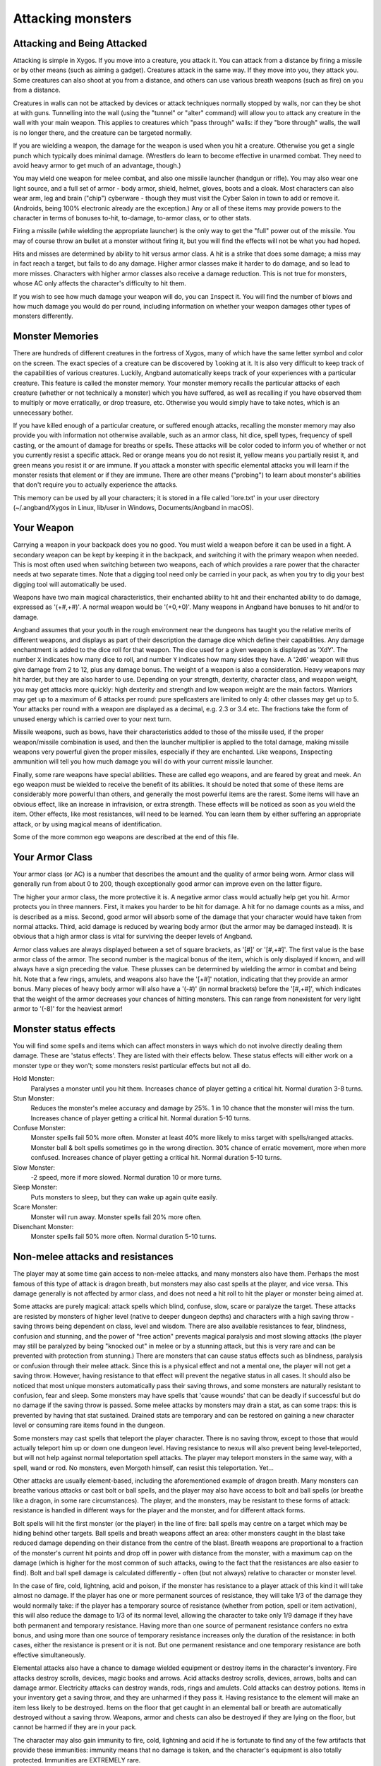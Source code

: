 ==================
Attacking monsters
==================

Attacking and Being Attacked
============================

Attacking is simple in Xygos. If you move into a creature, you attack it.
You can attack from a distance by firing a missile or by other means
(such as aiming a gadget). Creatures attack in the same way. If they move
into you, they attack you. Some creatures can also shoot at you from a
distance, and others can use various breath weapons (such as fire) on you
from a distance.

Creatures in walls can not be attacked by devices or attack techniques
normally stopped by walls, nor can they be shot at with guns.
Tunnelling into the wall (using the "tunnel" or "alter" command) will allow
you to attack any creature in the wall with your main weapon. This applies
to creatures which "pass through" walls: if they "bore through" walls, the
wall is no longer there, and the creature can be targeted normally.

If you are wielding a weapon, the damage for the weapon is used when you
hit a creature. Otherwise you get a single punch which typically does
minimal damage. (Wrestlers do learn to become effective in unarmed combat.
They need to avoid heavy armor to get much of an advantage, though.)

You may ``w``\ield one weapon for melee combat, and also one missile
launcher (handgun or rifle). You may also wear one light source, and a full
set of armor - body armor, shield, helmet, gloves, boots and a cloak. Most
characters can also wear arm, leg and brain ("chip") cyberware - though
they must visit the Cyber Salon in town to add or remove it. (Androids,
being 100% electronic already are the exception.)
Any or all of these items may provide powers to the character in terms of
bonuses to-hit, to-damage, to-armor class, or to other stats.

Firing a missile (while wielding the appropriate launcher) is the only way
to get the "full" power out of the missile. You may of course throw an
bullet at a monster without firing it, but you will find the effects will
not be what you had hoped.

Hits and misses are determined by ability to hit versus armor class. A hit
is a strike that does some damage; a miss may in fact reach a target, but
fails to do any damage. Higher armor classes make it harder to do damage,
and so lead to more misses. Characters with higher armor classes also
receive a damage reduction. This is not true for monsters, whose AC only
affects the character's difficulty to hit them.

If you wish to see how much damage your weapon will do, you can
``I``\nspect it. You will find the number of blows and how much damage you
would do per round, including information on whether your weapon damages
other types of monsters differently.

Monster Memories
================

There are hundreds of different creatures in the fortress of Xygos, many of
which have the same letter symbol and color on the screen. The exact
species of a creature can be discovered by |``l``ooking| at it. It is also
very difficult to keep track of the capabilities of various creatures.
Luckily, Angband automatically keeps track of your experiences with a
particular creature. This feature is called the monster memory. Your
monster memory recalls the particular attacks of each creature (whether or
not technically a monster) which you have suffered, as well as recalling if
you have observed them to multiply or move erratically, or drop treasure,
etc. Otherwise you would simply have to take notes, which is an unnecessary
bother.

.. |``l``ooking| replace:: ``l``\ooking

If you have killed enough of a particular creature, or suffered enough
attacks, recalling the monster memory may also provide you with information
not otherwise available, such as an armor class, hit dice, spell types,
frequency of spell casting, or the amount of damage for breaths or spells.
These attacks will be color coded to inform you of whether or not you
currently resist a specific attack. Red or orange means you do not resist
it, yellow means you partially resist it, and green means you resist it or
are immune. If you attack a monster with specific elemental attacks you will
learn if the monster resists that element or if they are immune. There are
other means ("probing") to learn about monster's abilities that don't
require you to actually experience the attacks.

This memory can be used by all your characters; it is stored in a file
called 'lore.txt' in your user directory (~/.angband/Xygos in Linux,
lib/user in Windows, Documents/Angband in macOS).

Your Weapon
===========

Carrying a weapon in your backpack does you no good. You must wield a
weapon before it can be used in a fight. A secondary weapon can be kept by
keeping it in the backpack, and switching it with the primary weapon when
needed. This is most often used when switching between two weapons, each of
which provides a rare power that the character needs at two separate times.
Note that a digging tool need only be carried in your pack, as when you try
to dig your best digging tool will automatically be used.

Weapons have two main magical characteristics, their enchanted ability to
hit and their enchanted ability to do damage, expressed as '(+#,+#)'. A
normal weapon would be '(+0,+0)'. Many weapons in Angband have bonuses to
hit and/or to damage.

Angband assumes that your youth in the rough environment near the dungeons
has taught you the relative merits of different weapons, and displays as
part of their description the damage dice which define their capabilities.
Any damage enchantment is added to the dice roll for that weapon. The dice
used for a given weapon is displayed as 'XdY'. The number ``X`` indicates
how many dice to roll, and number ``Y`` indicates how many sides they have.
A '2d6' weapon will thus give damage from 2 to 12, plus any damage bonus.
The weight of a weapon is also a consideration. Heavy weapons may hit
harder, but they are also harder to use. Depending on your strength,
dexterity, character class, and weapon weight, you may get attacks more
quickly: high dexterity and strength and low weapon weight are the main
factors. Warriors may get up to a maximum of 6 attacks per round: pure
spellcasters are limited to only 4: other classes may get up to 5. Your attacks
per round with a weapon are displayed as a decimal, e.g. 2.3 or 3.4 etc.
The fractions take the form of unused energy which is carried over to your
next turn.

Missile weapons, such as bows, have their characteristics added to those of
the missile used, if the proper weapon/missile combination is used, and
then the launcher multiplier is applied to the total damage, making missile
weapons very powerful given the proper missiles, especially if they are
enchanted. Like weapons, |``I``nspecting| ammunition will tell you how much
damage you will do with your current missile launcher.

.. |``I``nspecting| replace:: ``I``\nspecting

Finally, some rare weapons have special abilities. These are called ego
weapons, and are feared by great and meek. An ego weapon must be wielded to
receive the benefit of its abilities. It should be noted that some of these
items are considerably more powerful than others, and generally the most
powerful items are the rarest. Some items will have an obvious effect, 
like an increase in infravision, or extra strength. These effects will be 
noticed as soon as you wield the item. Other effects, like most 
resistances, will need to be learned. You can learn them by either 
suffering an appropriate attack, or by using magical means of 
identification.

Some of the more common ego weapons are described at the end of this file.

Your Armor Class
================

Your armor class (or AC) is a number that describes the amount and the
quality of armor being worn. Armor class will generally run from about 0 to
200, though exceptionally good armor can improve even on the latter figure.

The higher your armor class, the more protective it is. A negative armor
class would actually help get you hit. Armor protects you in three manners.
First, it makes you harder to be hit for damage. A hit for no damage counts
as a miss, and is described as a miss. Second, good armor will absorb
some of the damage that your character would have taken from normal
attacks. Third, acid damage is reduced by wearing body armor (but the
armor may be damaged instead). It is obvious that a high armor class is
vital for surviving the deeper levels of Angband.

Armor class values are always displayed between a set of square brackets,
as '[#]' or '[#,+#]'. The first value is the base armor class of the
armor. The second number is the magical bonus of the item, which is only
displayed if known, and will always have a sign preceding the value. These
plusses can be determined by wielding the armor in combat and being hit.
Note that a few rings, amulets, and weapons also have the '[+#]'
notation, indicating that they provide an armor bonus. Many pieces of heavy
body armor will also have a '(-#)' (in normal brackets) before the
'[#,+#]', which indicates that the weight of the armor decreases your
chances of hitting monsters. This can range from nonexistent for very light
armor to '(-8)' for the heaviest armor!

Monster status effects
======================

You will find some spells and items which can affect monsters in ways which
do not involve directly dealing them damage.  These are 'status effects'.
They are listed with their effects below.  These status effects will either
work on a monster type or they won't; some monsters resist particular effects
but not all do.

Hold Monster:
  Paralyses a monster until you hit them.
  Increases chance of player getting a critical hit.
  Normal duration 3-8 turns.

Stun Monster:
  Reduces the monster's melee accuracy and damage by 25%.
  1 in 10 chance that the monster will miss the turn.
  Increases chance of player getting a critical hit.
  Normal duration 5-10 turns.

Confuse Monster:
  Monster spells fail 50% more often.
  Monster at least 40% more likely to miss target with spells/ranged attacks.
  Monster ball & bolt spells sometimes go in the wrong direction.
  30% chance of erratic movement, more when more confused.
  Increases chance of player getting a critical hit.
  Normal duration 5-10 turns.

Slow Monster:
  -2 speed, more if more slowed.
  Normal duration 10 or more turns.

Sleep Monster:
  Puts monsters to sleep, but they can wake up again quite easily.

Scare Monster:
  Monster will run away.
  Monster spells fail 20% more often.

Disenchant Monster:
  Monster spells fail 50% more often.
  Normal duration 5-10 turns.


Non-melee attacks and resistances
=================================

The player may at some time gain access to non-melee attacks, and many
monsters also have them. Perhaps the most famous of this type of attack is
dragon breath, but monsters may also cast spells at the player, and vice
versa. This damage generally is not affected by armor class, and does not
need a hit roll to hit the player or monster being aimed at.

Some attacks are purely magical: attack spells which blind, confuse, slow,
scare or paralyze the target. These attacks are resisted by monsters of
higher level (native to deeper dungeon depths) and characters with a high
saving throw - saving throws being dependent on class, level and wisdom.
There are also available resistances to fear, blindness, confusion and 
stunning, and the power of "free action" prevents magical paralysis and
most slowing attacks (the player may still be paralyzed by being "knocked
out" in melee or by a stunning attack, but this is very rare and can be
prevented with protection from stunning.) There are monsters that can
cause status effects such as blindness, paralysis or confusion through
their melee attack.  Since this is a physical effect and not a mental one,
the player will not get a saving throw.  However, having resistance to
that effect will prevent the negative status in all cases. It should
also be noticed that most unique monsters automatically pass their saving
throws, and some monsters are naturally resistant to confusion, fear and
sleep. Some monsters may have spells that 'cause wounds' that can be 
deadly if successful but do no damage if the saving throw is passed.
Some melee attacks by monsters may drain a stat, as can some traps: this is
prevented by having that stat sustained. Drained stats are temporary and
can be restored on gaining a new character level or consuming rare items
found in the dungeon.

Some monsters may cast spells that teleport the player character. There is
no saving throw, except to those that would actually teleport him up or
down one dungeon level. Having resistance to nexus will also prevent being
level-teleported, but will not help against normal teleportation spell
attacks. The player may teleport monsters in the same way, with a spell,
wand or rod. No monsters, even Morgoth himself, can resist this 
teleportation.  Yet...

Other attacks are usually element-based, including the aforementioned
example of dragon breath. Many monsters can breathe various attacks or cast
bolt or ball spells, and the player may also have access to bolt and ball
spells (or breathe like a dragon, in some rare circumstances). The player,
and the monsters, may be resistant to these forms of attack: resistance is
handled in different ways for the player and the monster, and for different
attack forms.

Bolt spells will hit the first monster (or the player) in the line of fire:
ball spells may centre on a target which may be hiding behind
other targets. Ball spells and breath weapons affect an area: other
monsters caught in the blast take reduced damage depending on their distance
from the centre of the blast. Breath weapons are proportional to a
fraction of the monster's current hit points and drop off in power with
distance from the monster, with a maximum cap on the
damage (which is higher for the most common of such attacks, owing to the
fact that the resistances are also easier to find). Bolt and ball spell
damage is calculated differently - often (but not always) relative to
character or monster level.

In the case of fire, cold, lightning, acid and poison, if the monster has
resistance to a player attack of this kind it will take almost no damage.
If the player has one or more permanent sources of resistance, they will take
1/3 of the damage they would normally take: if the player has a temporary
source of resistance (whether from potion, spell or item activation), this
will also reduce the damage to 1/3 of its normal level, allowing the
character to take only 1/9 damage if they have both permanent and temporary
resistance. Having more than one source of permanent resistance confers no
extra bonus, and using more than one source of temporary resistance
increases only the duration of the resistance: in both cases, either the
resistance is present or it is not. But one permanent resistance and one
temporary resistance are both effective simultaneously.

Elemental attacks also have a chance to damage wielded equipment or destroy
items in the character's inventory. Fire attacks destroy scrolls, devices,
magic books and arrows. Acid attacks destroy scrolls, devices, arrows, bolts
and can damage armor. Electricity attacks can destroy wands, rods, rings
and amulets. Cold attacks can destroy potions. Items in your inventory get
a saving throw, and they are unharmed if they pass it. Having resistance to
the element will make an item less likely to be destroyed. Items on the
floor that get caught in an elemental ball or breath are automatically
destroyed without a saving throw. Weapons, armor and chests can also be
destroyed if they are lying on the floor, but cannot be harmed if they are
in your pack.

The character may also gain immunity to fire, cold, lightning and acid if
he is fortunate to find any of the few artifacts that provide these
immunities: immunity means that no damage is taken, and the character's
equipment is also totally protected. Immunities are EXTREMELY rare.

Another attack that the player will come into contact with all too often is
radiation, which can cause mutations and other nasty side-effects. You may
be irradiated by monsters' attacks, by the terrain ("don't you go where you
see it glow"), or by using some items. Sometimes these are useful items,
it is up to you to decide whether the risk is worth it.
Monsters caught in the blast from a radiation ball or breath will take damage
proportional to distance from the centre of the attack, unless immune.
Some monsters have a life-draining melee attack, against which "hold life"
will prevent 90% of all experience drains, and in the other 10% of cases,
the amount of experience lost will be reduced by 90%.

Other attack forms are rarer, but may include: disenchantment (both in
melee or by a monster breath), chaos (breath or melee, which if unresisted
will cause the player to hallucinate and be confused, and may drain life
experience), nexus (which may teleport the player to the monster, away from
the monster, up or down a level, or swap over two of the player's
"internal" stats), light and darkness (which will blind a character unless
they have protection from blindness or resistance to light or dark), sound
(which will stun a character without sound resistance or protection from
stunning), crystal shards (which will cut a non-resistant character),
inertia (which will slow a character regardless of free action), gravity
(which will blink a character, also stunning and slowing), force (which
will stun the character), plasma (which will stun), time (which may
drain experience regardless of hold life, or drain stats regardless of
sustains), water bolts and balls (which may confuse and stun, and do
considerable damage from high-level monsters), ice bolts (which may
cut and stun, and damage potions), and mana bolts and balls (the latter
usually known as Mana Storms.) Magic missiles are included in the "mana"
category, whether cast by the monster or the player.

In addition items on the ground are especially vulnerable to elemental 
effects.  Potions on the ground will always be destroyed by cold, shards,
sound and force.  Scrolls, devices, books, and non-metal gear will always
get destroyed by fire or plasma.  Scrolls, devices, and all non-mithril gear
will be destroyed by acid.  Rings, amulets, wands and rods will be
destroyed by lightning and plasma.  And finally nearly everything will be
destroyed by a mana storm if left on the ground. 

Some attacks may stun or cut the player. These can either be spells or
breath attacks (sound, water balls) or from melee. A stunned character
receives a penalty to hit and is much more likely to fail a spell or
activation. If a character gets very stunned, they may be knocked out and
at the mercy of the enemies. A cut character will slowly lose life until
healed either by potions, spells or natural regeneration. Both stunning and
cut status are displayed at the bottom of the screen.

There are resistances available to chaos, disenchantment, confusion, nexus,
sound, shards, light and darkness: all of these will reduce the damage and
prevent side-effects other than physical damage. With these resistances, as
with nether resistance, damage is a random fraction between 1/2 and 2/3.

It should be noted that not all of these are actually vital to completing
the game: indeed, of the above list, only fire, cold, acid, lightning,
poison and confusion resists are regarded as truly vital, with blindness,
chaos and nether the next most desirable. Some attack forms are not
resistible, but thankfully these are rare: resist shards will prevent all
other magical attacks which cut (namely ice bolts), and confusion resistance 
will prevent confusion by a water bolt or ball, but there is no resistance 
to the physical damage caused by these following attacks: inertia, force, 
gravity, plasma, time, ice, water, mana. There is no resistance to any of 
the side-effects of a time attack, or indeed to anything but the stunning 
effects of a gravity attack.

A note on speed
===============

Monsters which do not move at normal speed generally move "slowly" (-10 to
speed), "fairly quickly" (+5), "quickly" (+10), "very quickly" (+20) or
"incredibly quickly" (+30). (It will surprise nobody that Triax is one of
the few monsters in the last category.) This is further adjusted by the fact
that any non-unique monster may have a random adjustment from (-2) to (+2)
to its own speed.

Generally, (+10) is exactly double normal speed, and (-10) exactly half.
(+20) is about three times normal speed, but after that there is less
noticeable improvement as speed goes higher - for instance, (+30) is not
quite four times normal speed, and higher values than this are largely
irrelevant. The player may find items which can be worn or wielded that
provide speed bonuses: these may include boots of speed, rings of speed and
a few very rare artifacts. Boots will provide a random 1d10 to speed: rings
of speed may be bigger than that - generally the best that the player will
get is two just over (+10), but individual rings of up to (+23) speed have
been known.

Separate from the question of permanent speed (as determined by the
player's speed items and the monster's natural speed) is that of temporary
speed. The player may use a haste-self technique, or use a pill, device or
rod of speed or use an artifact activation to speed him temporarily: or a
monster may cast a haste-self spell, or be affected by another monster
"shrieking for help" or the player reading a scroll of aggravate monster.
In all cases, (+10) speed is added temporarily to the affected monster or
player. Using two or more sources of temporary speed is cumulative only in
duration - one cannot get from normal speed to (+20) using a potion and a
spell of speed. Spells of temporary slowing (including monsters breathing
inertia or gravity) are handled the same way, with exactly (-10) being
subtracted from the player or monster's speed temporarily, for the duration
of the spell or breath's effect.

Ego weapons and armor
=====================

Some of the ego weapons that you might find in the dungeon are listed
below. This will give you a small taste of the items that can be found.
However if you wish to discover these items on your own, you may not wish
to continue. Ego weapons are denoted by the following "names":

Ego Melee Weapons:
------------------
Defensive Weapons
  A weapon that actually helps the wielder defend himself, thus
  increasing his/her armor class, and protecting him/her against damage
  from fire, cold, acid, lightning, and falls. This weapon also will
  increase your stealth, let you see invisible creatures, protect you from
  paralyzation and some slowing attacks, and help you regenerate hit points
  and mana faster. As a result of the regeneration ability, you will use up
  food somewhat faster than normal while wielding such a weapon. These
  powerful weapons also will sustain one stat, though this stat will vary
  from weapon to weapon.

Swinger Weapons
  A swinger weapon will allow the wielder to deliver extra attacks
  during each round.

Furious Weapons
  A furious weapon is a super-swinger: it also grants extra blows, but makes
  each blow more powerful and boosts your strength. It's not an unmixed
  blessing, though, as it aggravates everything around you.

Elemental Branded Weapons
  Each of the five elemental attacks has a corresponding weapon which will
  do treble its base damage to creatures not resistant to that element. (It
  should be noted that the force-enhancement damage bonus is not affected by
  this: a 'flaming weapon (2d6) (+5,+6)' does 6d6+6 damage per hit, not
  6d6+18, against creatures which are not fire-resistant.) There are acidic,
  shocking, flaming, freezing and venomous branded weapons. All but poison
  also grant resistance to their element.

Weapons of Slaying enemies
  These weapons do extra damage against creatures of a vulnerable type.
  The widely applicable "opinionated" (versus evil) and "mighty hunter"
  (versus animals) do double the base damage, while the more specialized
  weapons - with fewer possible targets - do triple the base damage. As
  with elemental branded weapons, the force-enhancement damage bonus is
  not affected. They typically have some relevant additional powers: for
  example, "mighty hunter" weapons will have some combination of stealth,
  IR vision, intelligence and animal sensing.

Weapons of |*Slay*ing| enemies
  These weapons are similar but more powerful - with more extra powers
  (albeit often randomized ones), increased stats and more damage done
  against their preferred opponents.

Powered and High Impact digging tools
  These powerful diggers will dig through granite as if it were mere wood,
  and mineral veins as if they were butter. Permanent rock is still an
  impassable obstacle.

Ego Missile Launchers and Ammo:
-------------------------------
Precision Guns
  These have an unusually high to-hit number, making them extremely
  accurate.

High-Power Guns
  These do an unusually high amount of damage due to their high to-dam
  number.

Automatic Guns
  These allow the wielder to shoot more times per round than normal.

Cyberaugmented Guns
  These guns have a higher base damage than conventional guns of their
  type. For instance, a 'augmented 6mm rifle (x3)(+X,+Y)(+1)'
  is really a '6mm rifle (x4)(+X,+Y)' where '(+X,+Y)' is the standard
  to-hit and to-dam. As the damage multiplier with the bow affects
  **everything** - the base ammo damage, the damage bonus on both
  the gun and the ammo, and any bonuses from fancy ammunition - this makes
  it a powerful weapon. These weapons also have various additional powers.
  Boosted dexterity, rapid fire and free action (immunity to paralysis)
  are the most common.

Guided Ammo
  This ammunition has big bonuses to-damage and (especially) to-hit - you
  can "spray and pray" with a high chance of still hitting the mark.

Ammo of Elemental Brands, and Ammo of Slaying enemies
  This works in the same way as melee weapons of the same type: double
  damage for "lawgiver" and "hunting", triple damage for all other slays
  and for all elemental brands. Unlike melee weapons, the slays and
  elemental brands **do** affect the force-enhancement damage bonus for
  ammo.

These are some of the most common types of ego-weapon: note that they are
not the ONLY ego-items available in the dungeon, there are many more.

Apart from these there are some very rare and well made weapons in the
dungeon with not necessarily any special abilities. These include holowhips,
various kinds of lightsabers and crystal knives. They can also be ego
weapons like the ones above.  For example, a furious dual prismatic
lightsaber is much more powerful than many artifact weapons!

Some pieces of armor will possess special abilities denoted by the following
names:

Ego Armors and Shields:
-----------------------
Fireproof, Polarized, Stainless and Shockproof Armor
  A character wearing armor or a shield with one such resistance will take
  only 1/2 of normal damage from attacks involving the relevant element of
  acid, lightning, fire or cold. Note that multiple permanent sources of
  resistance are cumulative: wearing two is better than wearing one.
  Additionally, armor which provides resistance to acid cannot itself be
  damaged by acid - one more good reason to wear more than one such piece of
  armor.
 
Resistant Armor
  A character wearing armor with this ability will have resistance to Acid,
  Cold, Fire, and Lightning as explained in each part above.

**Fireproof**, **Polarized**, **Stainless** and **Shockproof** Armor
  These are similar to Resistant armors, but also have double resistance to
  one element - equivalent to wearing two armors of that element, and so
  you would take only 1/3 normal damage.

Creeper Armor
  This is the same as Resistance armor, only generally better made. It
  will make you more stealthy. This armor also possesses an extra resistance
  or other power, selected at random.

Permanent Armor
  Only appearing on soft, light armor. Just like Creeper armor, they
  provide resistance to fire, cold, acid, and electricity and cannot be
  damaged by acid. They sustain all of your stats and protect you
  from a good deal of all experience draining. Also like Creeper armor,
  they have one random resistance (a ``high`` resistance, that is not
  an elemental one).

Ego Helms:
----------
Stat Boosting Helms
  There is headgear found in the dungeon that has the ability to boost the
  wearer's intelligence or wisdom. In addition to boosting the relevant stat
  these helms will also prevent that stat from being drained.

Body Power
  The wearer will have an increased and sustained strength, dexterity, and
  constitution, and will also be immune to any foe's attempt to slow or
  paralyze him or her.

Laser Op
  Well suited to rogues - the wearer will be able to see invisible
  creatures, and will have an increased ability to locate traps. It is also
  rumored that the wearer of such a helm will not be able to be blinded.

Infravisor
  This helmet allows the character to see monsters even in total darkness,
  with the ability to see heat. Note that your equipment is the same
  temperature as the surroundings, and so this doesn't allow you to use
  any equipment that requires light. (Some monsters which are invisible to
  normal vision can be seen under infravision.)

Helm of Light
  In addition to providing a permanent light source for the wearer, this
  helm also provides resistance against light-based attacks.

Sensor Helm
  This hat grants the wearer the power of telepathy.

Regenerator
  This helm will help you regenerate hit points more quickly than normal,
  allowing you to fight longer before needing to rest. You will use food
  faster than normal while wearing this helm because of the regenerative
  effects.

Ego Cloaks:
-----------
Armored
  A thin layer of flexible, lightweight armor has been added as a first
  line of defence against flying shrapnel.

Stealth Mod
  Urban camo. Dappled grey with all the typically shiny fasteners dull
  black, and moving with a minimum of rustling. These garments will
  increase the wearer's stealth, making the wearer less likely to wake up
  sleeping monsters.

Ego Gloves:
-----------
Freemover
  The wearer of these gloves will find himself resistant to paralyzing
  attacks as well as some slowing attacks.

Combat
  These gloves will increase the wearer's fighting ability by boosting the
  wearer's to-hit and to-dam values.

Augmented
  These gloves will increase the wearer's dexterity.

Iron Grip
  These spiked gauntlets will boost the wearer's strength as well as the
  wearer's to-hit and to-dam numbers.

Ego Boots:
----------
Retro Rocket Boots
  These boots protect the wearer from the effects of small falls.

Stealth Mod
  These boots increase the wearer's stealth, like a Stealth Mod Cloak.

Freemover
  The wearer of these boots will find himself resistant to paralyzing
  attacks as well as some slowing attacks.

Powered Boots
  The wearer of these boots will become unnaturally fast.

Once again, these are not necessarily the ONLY ego-items in the dungeon, 
only the most common.

Apart from these there are some very rare and well-made armours in the
dungeon with not necessarily any special abilities. These include forcefield
generator belts, shields, body armors and skates (all very light but
protective), G-suits (good against gravity and inertia), and assorted
pieces of unobtainium armor (lightweight and very protective). Titanium
armor is much more common (and heavier, and less protective) - but both
types cannot be damaged by acid because of the quality metals they contain.

There are rumors of unique "artifact" items in the dungeon - weapons and
armor of all types. Many of these are more powerful than even the greatest
ego-items: some are weak and have little more than a name to recommend
them.

Finally, you will occasionally see an item with two egos. These combinations
can be very powerful, although the best artifacts will still win out in the
end.


.. |*Slay*| unicode:: *Slay*
.. |*Slay*ing| unicode:: *Slay*ing
